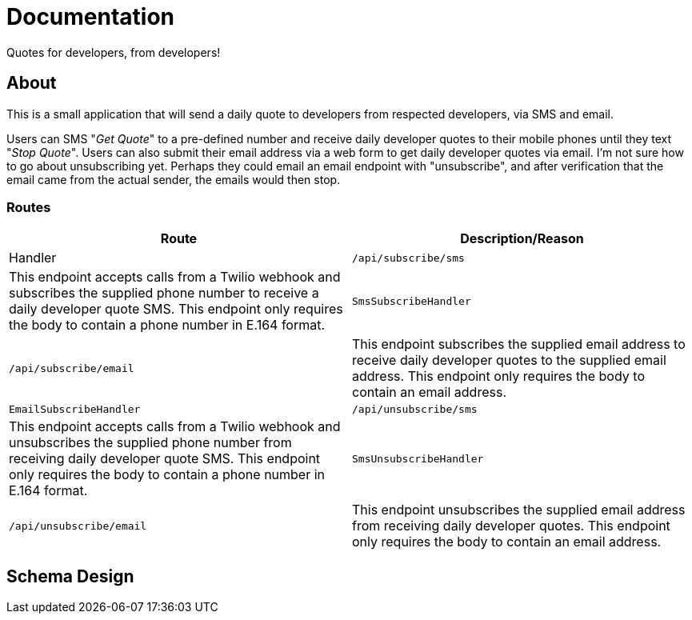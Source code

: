 = Documentation

[.lead]
Quotes for developers, from developers!

== About

This is a small application that will send a daily quote to developers from respected developers, via SMS and email.

Users can SMS "_Get Quote_" to a pre-defined number and receive daily developer quotes to their mobile phones until they text "_Stop Quote_".
Users can also submit their email address via a web form to get daily developer quotes via email.
I'm not sure how to go about unsubscribing yet.
Perhaps they could email an email endpoint with "unsubscribe", and after verification that the email came from the actual sender, the emails would then stop.

=== Routes

[cols="1,1",options="header"]
|===
|Route|Description/Reason|Handler

|`/api/subscribe/sms`
|This endpoint accepts calls from a Twilio webhook and subscribes the supplied phone number to receive a daily developer quote SMS.
This endpoint only requires the body to contain a phone number in E.164 format.
|`SmsSubscribeHandler`

|`/api/subscribe/email`
|This endpoint subscribes the supplied email address to receive daily developer quotes to the supplied email address.
This endpoint only requires the body to contain an email address.
|`EmailSubscribeHandler`

|`/api/unsubscribe/sms`
|This endpoint accepts calls from a Twilio webhook and unsubscribes the supplied phone number from receiving daily developer quote SMS.
This endpoint only requires the body to contain a phone number in E.164 format.
|`SmsUnsubscribeHandler`

|`/api/unsubscribe/email`
|This endpoint unsubscribes the supplied email address from receiving daily developer quotes.
This endpoint only requires the body to contain an email address.
|`EmailUnsubscribeHandler`
|===

== Schema Design

